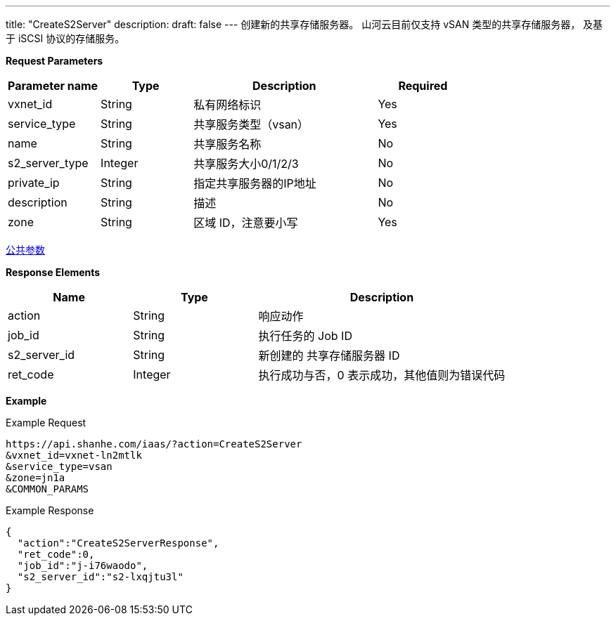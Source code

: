 ---
title: "CreateS2Server"
description: 
draft: false
---
创建新的共享存储服务器。
山河云目前仅支持 vSAN 类型的共享存储服务器， 及基于 iSCSI 协议的存储服务。

*Request Parameters*

[option="header",cols="1,1,2,1"]
|===
| Parameter name | Type | Description | Required

| vxnet_id
| String
| 私有网络标识
| Yes

| service_type
| String
| 共享服务类型（vsan）
| Yes

| name
| String
| 共享服务名称
| No

| s2_server_type
| Integer
| 共享服务大小0/1/2/3
| No

| private_ip
| String
| 指定共享服务器的IP地址
| No

| description
| String
| 描述
| No

| zone
| String
| 区域 ID，注意要小写
| Yes
|===

link:../../../parameters/[公共参数]

*Response Elements*

[option="header",cols="1,1,2"]
|===
| Name | Type | Description

| action
| String
| 响应动作

| job_id
| String
| 执行任务的 Job ID

| s2_server_id
| String
| 新创建的 共享存储服务器 ID

| ret_code
| Integer
| 执行成功与否，0 表示成功，其他值则为错误代码
|===

*Example*

Example Request

----
https://api.shanhe.com/iaas/?action=CreateS2Server
&vxnet_id=vxnet-ln2mtlk
&service_type=vsan
&zone=jn1a
&COMMON_PARAMS
----

Example Response

----
{
  "action":"CreateS2ServerResponse",
  "ret_code":0,
  "job_id":"j-i76waodo",
  "s2_server_id":"s2-lxqjtu3l"
}
----

